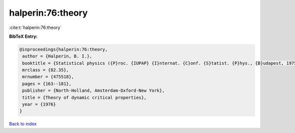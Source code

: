 halperin:76:theory
==================

:cite:t:`halperin:76:theory`

**BibTeX Entry:**

.. code-block:: bibtex

   @inproceedings{halperin:76:theory,
    author = {Halperin, B. I.},
    booktitle = {Statistical physics ({P}roc. {IUPAP} {I}nternat. {C}onf. {S}tatist. {P}hys., {B}udapest, 1975)},
    mrclass = {82.35},
    mrnumber = {475518},
    pages = {163--181},
    publisher = {North-Holland, Amsterdam-Oxford-New York},
    title = {Theory of dynamic critical properties},
    year = {1976}
   }

`Back to index <../By-Cite-Keys.html>`_
